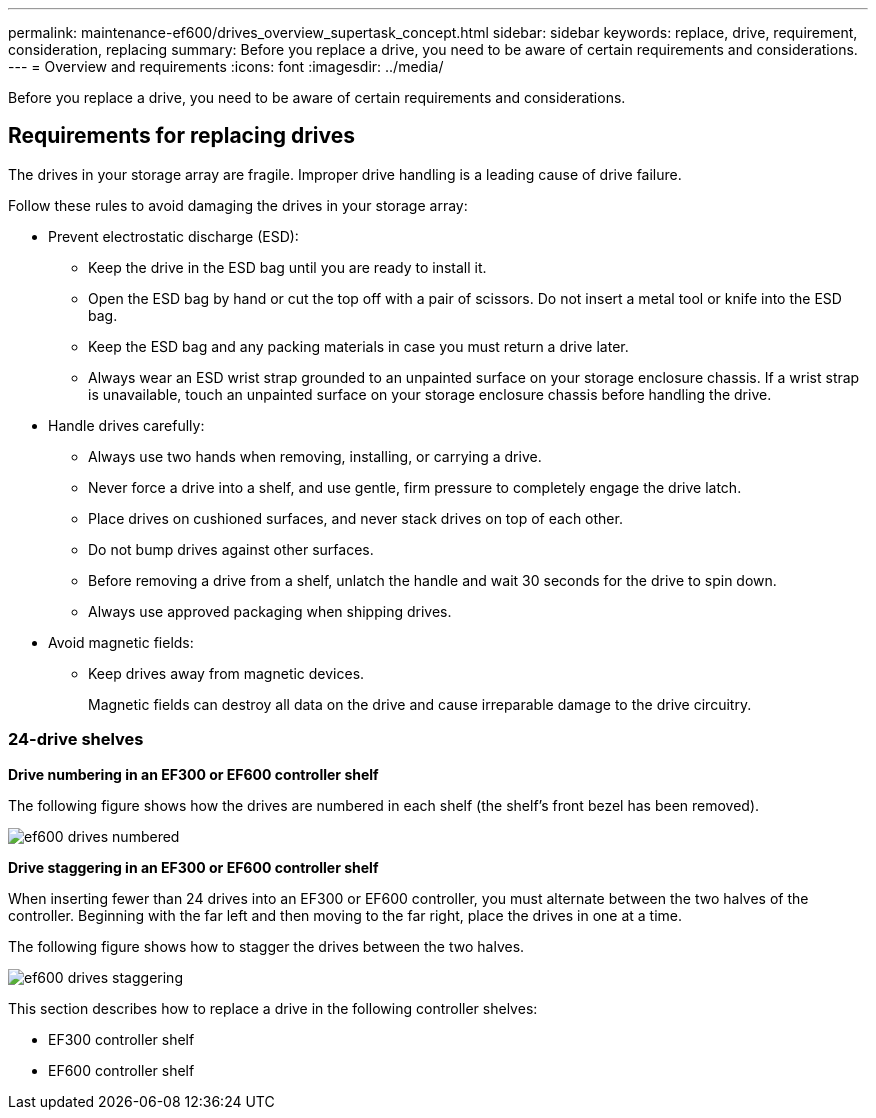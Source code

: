 ---
permalink: maintenance-ef600/drives_overview_supertask_concept.html
sidebar: sidebar
keywords: replace, drive, requirement, consideration, replacing
summary: Before you replace a drive, you need to be aware of certain requirements and considerations.
---
= Overview and requirements
:icons: font
:imagesdir: ../media/

[.lead]
Before you replace a drive, you need to be aware of certain requirements and considerations.

== Requirements for replacing drives

[.lead]
The drives in your storage array are fragile. Improper drive handling is a leading cause of drive failure.

Follow these rules to avoid damaging the drives in your storage array:

* Prevent electrostatic discharge (ESD):
 ** Keep the drive in the ESD bag until you are ready to install it.
 ** Open the ESD bag by hand or cut the top off with a pair of scissors. Do not insert a metal tool or knife into the ESD bag.
 ** Keep the ESD bag and any packing materials in case you must return a drive later.
 ** Always wear an ESD wrist strap grounded to an unpainted surface on your storage enclosure chassis. If a wrist strap is unavailable, touch an unpainted surface on your storage enclosure chassis before handling the drive.
* Handle drives carefully:
 ** Always use two hands when removing, installing, or carrying a drive.
 ** Never force a drive into a shelf, and use gentle, firm pressure to completely engage the drive latch.
 ** Place drives on cushioned surfaces, and never stack drives on top of each other.
 ** Do not bump drives against other surfaces.
 ** Before removing a drive from a shelf, unlatch the handle and wait 30 seconds for the drive to spin down.
 ** Always use approved packaging when shipping drives.
* Avoid magnetic fields:
 ** Keep drives away from magnetic devices.
+
Magnetic fields can destroy all data on the drive and cause irreparable damage to the drive circuitry.

=== 24-drive shelves

*Drive numbering in an EF300 or EF600 controller shelf*

The following figure shows how the drives are numbered in each shelf (the shelf's front bezel has been removed).

image::../media/ef600_drives_numbered.png[]

*Drive staggering in an EF300 or EF600 controller shelf*

When inserting fewer than 24 drives into an EF300 or EF600 controller, you must alternate between the two halves of the controller. Beginning with the far left and then moving to the far right, place the drives in one at a time.

The following figure shows how to stagger the drives between the two halves.

image::../media/ef600_drives_staggering.png[]

This section describes how to replace a drive in the following controller shelves:

* EF300 controller shelf
* EF600 controller shelf

